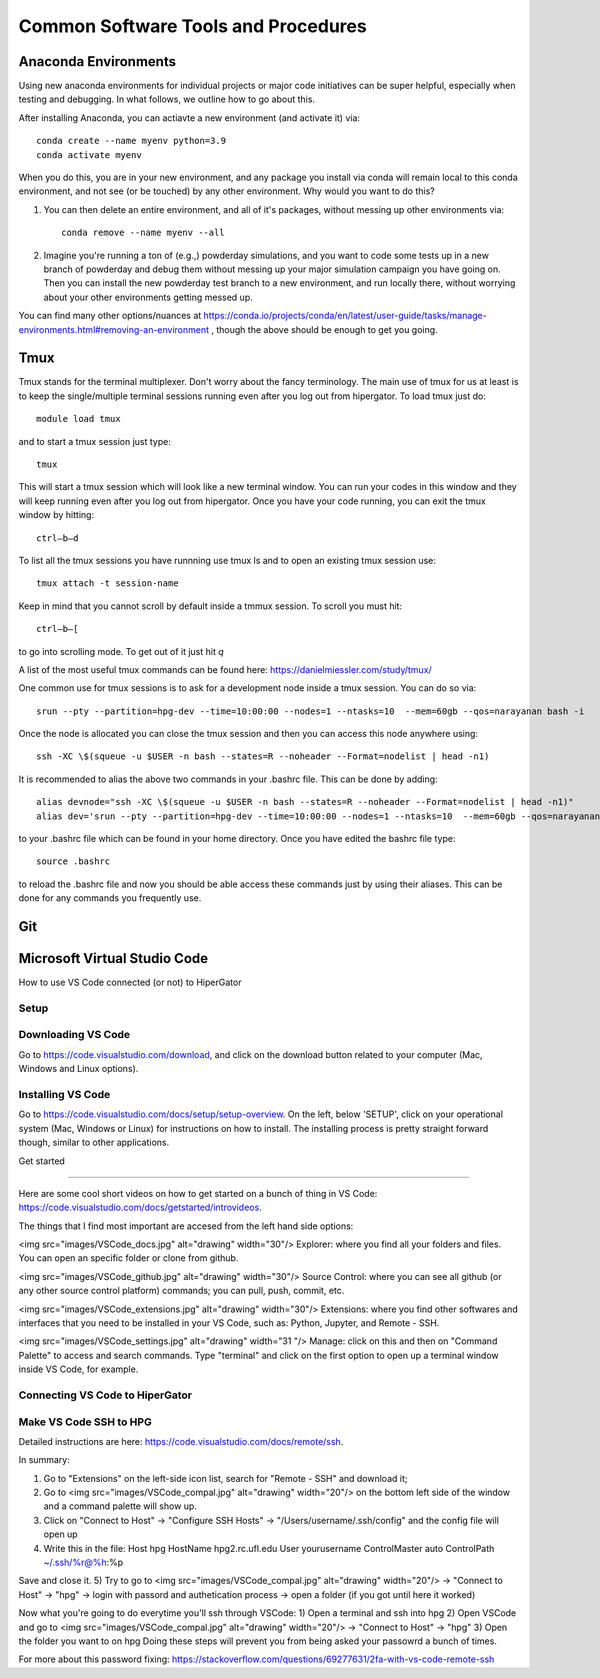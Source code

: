 Common Software Tools and Procedures
**********


Anaconda Environments
============

Using new anaconda environments for individual projects or major code
initiatives can be super helpful, especially when testing and
debugging.  In what follows, we outline how to go about this.

After installing Anaconda, you can actiavte a new environment (and activate it) via::

  conda create --name myenv python=3.9
  conda activate myenv



When you do this, you are in your new environment, and any package you
install via conda will remain local to this conda environment, and not
see (or be touched) by any other environment.  Why would you want to
do this?

#. You can then delete an entire environment, and all of it's packages, without messing up other environments via::

     conda remove --name myenv --all


#. Imagine you're running a ton of (e.g.,) powderday simulations, and
   you want to code some tests up in a new branch of powderday and
   debug them without messing up your major simulation campaign you
   have going on.  Then you can install the new powderday test branch
   to a new environment, and run locally there, without worrying about
   your other environments getting messed up.
		
You can find many other options/nuances at
https://conda.io/projects/conda/en/latest/user-guide/tasks/manage-environments.html#removing-an-environment
, though the above should be enough to get you going.
		


Tmux
============
Tmux stands for the terminal multiplexer. Don't worry about the fancy terminology. The main use of tmux for us at least is to keep the single/multiple terminal sessions running even after you log out from hipergator. To load tmux just do::

    	module load tmux

and to start a tmux session just type:: 

    	tmux
    
This will start a tmux session which will look like a new terminal window. You can run your codes in this window and they will keep running even after you log out from hipergator. Once you have your code running, you can exit the tmux window by hitting::

  	ctrl–b–d
	
To list all the tmux sessions you have runnning use tmux ls and to open an existing tmux session use:: 

	tmux attach -t session-name


Keep in mind that you cannot scroll by default inside a tmmux session. To scroll you must hit::
	
	ctrl–b–[
	
to go into scrolling mode. To get out of it just hit *q*
	
A list of the most useful tmux commands can be found here: https://danielmiessler.com/study/tmux/

One common use for tmux sessions is to ask for a development node inside a tmux session. You can do so via::

	srun --pty --partition=hpg-dev --time=10:00:00 --nodes=1 --ntasks=10  --mem=60gb --qos=narayanan bash -i
	
Once the node is allocated you can close the tmux session and then you can access this node anywhere using::
	
	ssh -XC \$(squeue -u $USER -n bash --states=R --noheader --Format=nodelist | head -n1)
	
It is recommended to alias the above two commands in your .bashrc file. This can be done by adding::

	alias devnode="ssh -XC \$(squeue -u $USER -n bash --states=R --noheader --Format=nodelist | head -n1)"
	alias dev='srun --pty --partition=hpg-dev --time=10:00:00 --nodes=1 --ntasks=10  --mem=60gb --qos=narayanan bash -i'
	
to your .bashrc file which can be found in your home directory. Once you have edited the bashrc file type::

	source .bashrc
	
to reload the .bashrc file and now you should be able access these commands just by using their aliases. This can be done for any commands you frequently use.

Git
============

Microsoft Virtual Studio Code
============

How to use VS Code connected (or not) to HiperGator

Setup
----------------------------


Downloading VS Code
----------------------------

Go to https://code.visualstudio.com/download, and click on the download button related to your computer (Mac, Windows and Linux options).

Installing VS Code
----------------------------

Go to https://code.visualstudio.com/docs/setup/setup-overview. On the left, below 'SETUP', click on your operational system (Mac, Windows or Linux) for instructions on how to install. The installing process is pretty straight forward though, similar to other applications.


Get started

----------------------------


Here are some cool short videos on how to get started on a bunch of thing in VS Code: https://code.visualstudio.com/docs/getstarted/introvideos.

The things that I find most important are accesed from the left hand side options:

<img src="images/VSCode_docs.jpg" alt="drawing" width="30"/> Explorer: where you find all your folders and files. You can open an specific folder or clone from github.

<img src="images/VSCode_github.jpg" alt="drawing" width="30"/> Source Control: where you can see all github (or any other source control platform) commands; you can pull, push, commit, etc.

<img src="images/VSCode_extensions.jpg" alt="drawing" width="30"/> Extensions: where you find other softwares and interfaces that you need to be installed in your VS Code, such as: Python, Jupyter, and Remote - SSH.

<img src="images/VSCode_settings.jpg" alt="drawing" width="31
"/> Manage: click on this and then on "Command Palette" to access and search commands. Type "terminal" and click on the first option to open up a terminal window inside VS Code, for example.


Connecting VS Code to HiperGator
----------------------------


Make VS Code SSH to HPG
----------------------------

Detailed instructions are here:
https://code.visualstudio.com/docs/remote/ssh.

In summary:

1) Go to "Extensions" on the left-side icon list, search for "Remote - SSH" and download it;
2) Go to <img src="images/VSCode_compal.jpg" alt="drawing" width="20"/> on the bottom left side of the window and a command palette will show up.
3) Click on "Connect to Host" -> "Configure SSH Hosts" -> "/Users/username/.ssh/config" and the config file will open up
4)  Write this in the file:
    Host hpg
    HostName hpg2.rc.ufl.edu
    User yourusername
    ControlMaster auto
    ControlPath ~/.ssh/%r@%h:%p
Save and close it.
5) Try to go to <img src="images/VSCode_compal.jpg" alt="drawing" width="20"/> -> "Connect to Host" -> "hpg" -> login with passord and authetication process -> open a folder (if you got until here it worked)

Now what you're going to do everytime you'll ssh through VSCode:
1) Open a terminal and ssh into hpg
2) Open VSCode and go to <img src="images/VSCode_compal.jpg" alt="drawing" width="20"/> -> "Connect to Host" -> "hpg"
3) Open the folder you want to on hpg
Doing these steps will prevent you from being asked your passowrd a bunch of times.

For more about this password fixing: https://stackoverflow.com/questions/69277631/2fa-with-vs-code-remote-ssh



